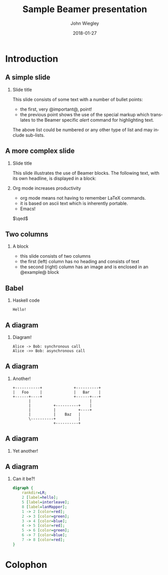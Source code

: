 #+TITLE:     Sample Beamer presentation
#+AUTHOR:    John Wiegley
#+EMAIL:     johnw@newartisans.com
#+DATE:      2018-01-27

#+DESCRIPTION:
#+KEYWORDS:
#+LANGUAGE:  en

\setbeamertemplate{footline}{}
\setbeamerfont{block body}{size=\small}
\definecolor{orchid}{RGB}{134, 134, 220}
\definecolor{lightorchid}{RGB}{243, 243, 251}
\setbeamercolor{block title}{fg=white,bg=orchid}
\setbeamercolor{bgcolor}{fg=white,bg=blue}

* Introduction

** A simple slide

*** Slide title

This slide consists of some text with a number of bullet points:

- the first, very @important@, point!
- the previous point shows the use of the special markup which translates to
  the Beamer specific /alert/ command for highlighting text.

The above list could be numbered or any other type of list and may
include sub-lists.

** A more complex slide

*** Slide title

This slide illustrates the use of Beamer blocks.  The following text,
with its own headline, is displayed in a block:

*** Org mode increases productivity

- org mode means not having to remember LaTeX commands.
- it is based on ascii text which is inherently portable.
- Emacs!

\hfill \(\qed\)

** Two columns

*** A block

- this slide consists of two columns
- the first (left) column has no heading and consists of text
- the second (right) column has an image and is enclosed in an
  @example@ block

** Babel

*** Haskell code
#+name: haskellexample
#+begin_src haskell :exports results
main :: IO ()
main = putStrLn "Hello!"
#+end_src

#+results: haskellexample
: Hello!

** A diagram
*** Diagram!
#+name: graph-info-figure
#+begin_src plantuml :file diagram1.svg :cmdline -tsvg :results file
  Alice -> Bob: synchronous call
  Alice ->> Bob: asynchronous call
#+end_src

#+ATTR_LATEX: :height 4cm
#+results: graph-info-figure
[[file:diagram1.svg]]
** A diagram
*** Another!
#+name: ditaa-figure
#+begin_src ditaa :file diagram2.svg :cmdline --svg :results file
+-----------+              +----------+
|   Foo     |              |   Bar    |
+------+----+              +------+---+
       |                          |
       |          +----------+    |
       |          |          +----+
       |          |    Baz   |
       \----------+          |
                  +----------+
#+end_src

#+ATTR_LATEX: :height 4cm
#+results: ditaa-figure
[[file:diagram2.svg]]
# ** A diagram
# *** Yet another!
# #+name: diagrams-figure
# #+BEGIN_SRC diagrams :file diagram3.svg :results file :width 400
# dia = circle 1 # fc cyan
# #+END_SRC

# #+ATTR_LATEX: :height 4cm
# #+results: diagrams-figure
# [[file:diagram3.svg]]
** A diagram
*** Yet another!
  #+begin_export latex
\begin{tikzcd}
  T
  \arrow[drr, bend left, "x"]
  \arrow[ddr, bend right, "y"]
  \arrow[dr, dotted, "{(x,y)}" description] & & \\
    & X \times_Z Y \arrow[r, "p"] \arrow[d, "q"]
      & X \arrow[d, "f"] \\
    & Y \arrow[r, "g"] & Z
\end{tikzcd}
  #+end_export
** A diagram
*** Can it be?!
#+name: dot-figure
#+begin_src dot :file diagram4.svg :cmdline -Tsvg :results file
digraph {
    rankdir=LR;
    2 [label=hello];
    5 [label=interleave];
    8 [label=lanMapper];
    1 -> 2 [color=red];
    2 -> 3 [color=green];
    3 -> 4 [color=blue];
    4 -> 5 [color=red];
    5 -> 6 [color=green];
    6 -> 7 [color=blue];
    7 -> 8 [color=red];
}
#+end_src

#+ATTR_LATEX: :height 1cm
#+results: dot-figure
[[file:diagram4.svg]]
# ** A diagram
# *** Yet another!
# #+name: diagrams-figure
# #+BEGIN_SRC diagrams :file diagram3.svg :results file :width 400
# dia = circle 1 # fc cyan
# #+END_SRC

# #+ATTR_LATEX: :height 4cm
# #+results: diagrams-figure
# [[file:diagram3.svg]]
* Colophon

#+STARTUP: beamer
#+STARTUP: content fninline hidestars

#+LaTeX_CLASS: beamer
#+LaTeX_CLASS_OPTIONS: [utf8x,notes,15pt]

#+LATEX_HEADER: \usepackage{tikz}
#+LATEX_HEADER: \usepackage{tikz-cd}
#+LATEX_HEADER_EXTRA: \usepackage{svg}
#+LATEX_HEADER_EXTRA: \usepackage{export}

#+BEAMER_THEME: [height=16mm] Rochester
#+BEAMER_COLOR: seahorse

#+OPTIONS:   H:2 toc:nil

#+BEAMER_HEADER: \setbeamertemplate{navigation symbols}{}
#+BEAMER_HEADER: \usepackage{courier}
#+BEAMER_HEADER: \usepackage{helvet}

#+BEAMER_HEADER: \usepackage{pdfcomment}
#+BEAMER_HEADER: \renewcommand{\note}[1]{\marginnote{\pdfcomment[icon=Note]{#1}}}

#+BEAMER_HEADER: \tikzcdset{/tikz/commutative diagrams/background color=lightorchid}

#+BEAMER_HEADER: \usepackage{mathtools}
#+BEAMER_HEADER: \SetUnicodeOption{mathletters}
#+BEAMER_HEADER: \DeclareUnicodeCharacter{952}{\theta}

#+BEAMER_HEADER: \usepackage{minted}

# #+name: setup-minted
# #+begin_src emacs-lisp :exports both :results silent
# (setq org-latex-listings 'minted)
# (setq org-latex-minted-options
#       '(("fontsize" "\\footnotesize")
#         ("linenos" "true")))
# #+end_src

# #+BEAMER_HEADER: \renewcommand{\arraystretch}{1.2}

# #+BEAMER_HEADER: \let\svthefootnote\thefootnote
# #+BEAMER_HEADER: \newcommand\blankfootnote[1]{%
# #+BEAMER_HEADER:   \let\thefootnote\relax\footnotetext{#1}%
# #+BEAMER_HEADER:   \let\thefootnote\svthefootnote%
# #+BEAMER_HEADER:   }

#+BEAMER_HEADER: \newcommand{\head}[1]{\begin{center}
#+BEAMER_HEADER: \vspace{13mm}\hspace{-1mm}\Huge{{#1}}
#+BEAMER_HEADER: \end{center}}

#+SELECT_TAGS: export
#+EXCLUDE_TAGS: noexport

#+COLUMNS: %20ITEM %13BEAMER_env(Env) %6BEAMER_envargs(Args) %4BEAMER_col(Col) %7BEAMER_extra(Extra)

